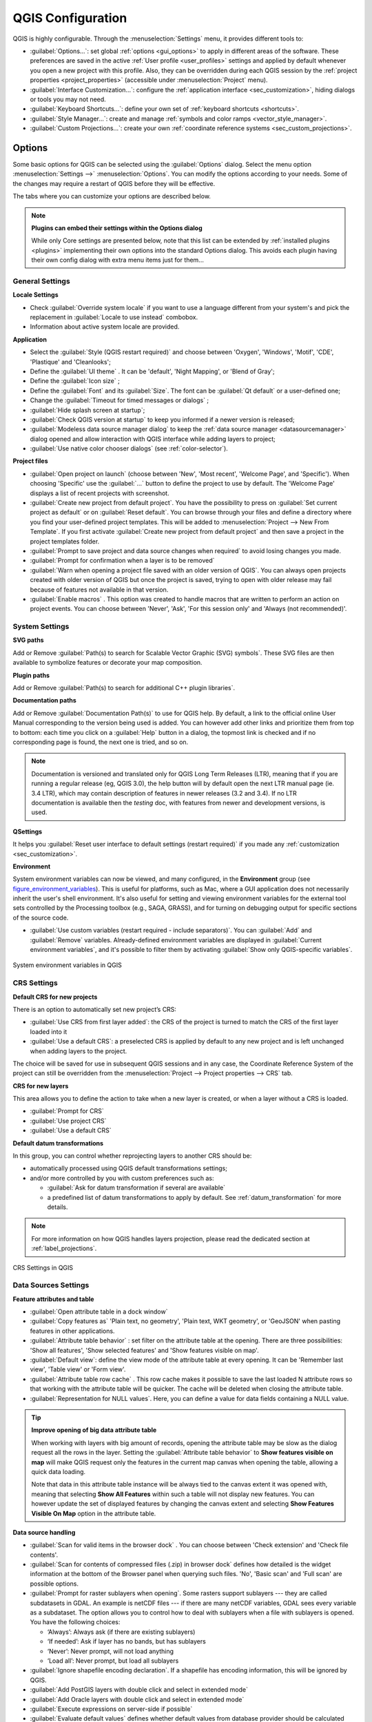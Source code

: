 .. only:: html

   |updatedisclaimer|

******************
QGIS Configuration
******************

.. only:: html

   .. contents::
      :local:
      :depth: 2

QGIS is highly configurable. Through the :menuselection:`Settings` menu, it
provides different tools to:

* |options| :guilabel:`Options...`: set global :ref:`options <gui_options>` to
  apply in different areas of the software. These preferences are saved in the
  active :ref:`User profile <user_profiles>` settings and applied by default
  whenever you open a new project with this profile.
  Also, they can be overridden during each QGIS session by the :ref:`project
  properties <project_properties>` (accessible under :menuselection:`Project` menu).
* |interfaceCustomization| :guilabel:`Interface Customization...`: configure the
  :ref:`application interface <sec_customization>`, hiding dialogs or tools you may
  not need.
* |keyboardShortcuts| :guilabel:`Keyboard Shortcuts...`: define your own set of
  :ref:`keyboard shortcuts <shortcuts>`.
* |styleManager| :guilabel:`Style Manager...`: create and manage :ref:`symbols and
  color ramps <vector_style_manager>`.
* |customProjection| :guilabel:`Custom Projections...`: create your own
  :ref:`coordinate reference systems <sec_custom_projections>`.


.. index:: Options, Configuration
.. _gui_options:

Options
=======

|options| Some basic options for QGIS can be selected using the
:guilabel:`Options` dialog. Select the menu option :menuselection:`Settings -->`
|options| :menuselection:`Options`.
You can modify the options according to your needs. Some of the changes may
require a restart of QGIS before they will be effective.

The tabs where you can customize your options are described below.

.. note:: **Plugins can embed their settings within the Options dialog**

 While only Core settings are presented below, note that this list can be extended
 by :ref:`installed plugins <plugins>` implementing their own options into the
 standard Options dialog. This avoids each plugin having their own config dialog
 with extra menu items just for them...

 .. Todo: Would be nice to link in the future to a place in the PyQGIS Cookbook
   showing the code to use to implement plugin options in standard dialog


.. _general_options:

General Settings
----------------

.. index:: Overwrite language
.. _locale_options:

**Locale Settings**

* Check |checkbox| :guilabel:`Override system locale` if you want to use a language
  different from your system's and pick the replacement in :guilabel:`Locale to use
  instead` combobox.
* Information about active system locale are provided.

**Application**

* Select the :guilabel:`Style (QGIS restart required)` |selectString| and choose
  between 'Oxygen', 'Windows', 'Motif', 'CDE', 'Plastique' and 'Cleanlooks';
* Define the :guilabel:`UI theme` |selectString|. It can be 'default', 'Night Mapping', or 'Blend of Gray';
* Define the :guilabel:`Icon size` |selectString|;
* Define the :guilabel:`Font` and its :guilabel:`Size`. The font can be
  |radioButtonOn| :guilabel:`Qt default` or a user-defined one;
* Change the :guilabel:`Timeout for timed messages or dialogs` |selectString|;
* |checkbox| :guilabel:`Hide splash screen at startup`;
* |checkbox| :guilabel:`Check QGIS version at startup` to keep you informed
  if a newer version is released;
* |checkbox| :guilabel:`Modeless data source manager dialog` to keep the
  :ref:`data source manager <datasourcemanager>` dialog opened and allow
  interaction with QGIS interface while adding layers to project;
* |checkbox| :guilabel:`Use native color chooser dialogs` (see :ref:`color-selector`).

.. _projectfiles_options:

**Project files**

* :guilabel:`Open project on launch` |selectString| (choose between 'New',
  'Most recent', 'Welcome Page', and 'Specific'). When choosing 'Specific' use
  the :guilabel:`...` button to define the project to use by default. The 'Welcome Page'
  displays a list of recent projects with screenshot.
* |checkbox| :guilabel:`Create new project from default project`. You have the
  possibility to press on :guilabel:`Set current project as default` or on
  :guilabel:`Reset default`. You can browse through your files and define a
  directory where you find your user-defined project templates. This will be
  added to :menuselection:`Project --> New From Template`. If you first activate
  |checkbox| :guilabel:`Create new project from default project` and then save
  a project in the project templates folder.
* |checkbox| :guilabel:`Prompt to save project and data source changes when
  required` to avoid losing changes you made.
* |checkbox| :guilabel:`Prompt for confirmation when a layer is to be removed`
* |checkbox| :guilabel:`Warn when opening a project file saved with an older
  version of QGIS`. You can always open projects created with older version of
  QGIS but once the project is saved, trying to open with older release may fail
  because of features not available in that version.
* :guilabel:`Enable macros` |selectString|. This option was created to handle
  macros that are written to perform an action on project events. You can
  choose between 'Never', 'Ask', 'For this session only' and
  'Always (not recommended)'.

.. index:: Environment variables
.. _`env_options`:

System Settings
---------------

**SVG paths**

Add or Remove :guilabel:`Path(s) to search for Scalable Vector Graphic (SVG)
symbols`. These SVG files are then available to symbolize features or
decorate your map composition.

**Plugin paths**

Add or Remove :guilabel:`Path(s) to search for additional C++
plugin libraries`.

**Documentation paths**

Add or Remove :guilabel:`Documentation Path(s)` to use for QGIS help. By default,
a link to the official online User Manual corresponding to the version being used
is added. You can however add other links and prioritize them from top to bottom:
each time you click on a :guilabel:`Help` button in a dialog, the topmost link
is checked and if no corresponding page is found, the next one is tried,
and so on.

.. note::
  Documentation is versioned and translated only for QGIS Long Term Releases (LTR),
  meaning that if you are running a regular release (eg, QGIS 3.0), the help button
  will by default open the next LTR manual page (ie. 3.4 LTR), which may contain
  description of features in newer releases (3.2 and 3.4). If no LTR documentation
  is available then the *testing* doc, with features from newer and development
  versions, is used.

**QSettings**

It helps you :guilabel:`Reset user interface to default settings (restart required)`
if you made any :ref:`customization <sec_customization>`.

**Environment**

System environment variables can now be viewed, and many configured, in the
**Environment** group (see figure_environment_variables_). This is useful for
platforms, such as Mac, where a GUI application does not necessarily inherit
the user's shell environment. It's also useful for setting and viewing environment
variables for the external tool sets controlled by the Processing toolbox (e.g.,
SAGA, GRASS), and for turning on debugging output for specific sections of the
source code.

* |checkbox| :guilabel:`Use custom variables (restart required - include separators)`.
  You can :guilabel:`Add` and :guilabel:`Remove` variables. Already-defined environment
  variables are displayed in :guilabel:`Current environment variables`, and it's
  possible to filter them by activating
  |checkbox| :guilabel:`Show only QGIS-specific variables`.

.. _figure_environment_variables:

.. figure:: img/sys-env-options.png
   :align: center

   System environment variables in QGIS

.. index:: CRS, Datum transformation, On-the-fly reprojection
.. _crs_options:

CRS Settings
------------

**Default CRS for new projects**

There is an option to automatically set new project’s CRS:

* |radioButtonOn|:guilabel:`Use CRS from first layer added`: the CRS of the project
  is turned to match the CRS of the first layer loaded into it
* |radioButtonOff|:guilabel:`Use a default CRS`: a preselected CRS is applied by
  default to any new project and is left unchanged when adding layers to the
  project.

The choice will be saved for use in subsequent QGIS sessions and in any case,
the Coordinate Reference System of the project can still be overridden from
the :menuselection:`Project --> Project properties --> CRS` tab.

**CRS for new layers**

This area allows you to define the action to take when a new layer is created,
or when a layer without a CRS is loaded.

* |radioButtonOn| :guilabel:`Prompt for CRS`
* |radioButtonOff| :guilabel:`Use project CRS`
* |radioButtonOff| :guilabel:`Use a default CRS`

**Default datum transformations**

In this group, you can control whether reprojecting layers to another CRS should be:

* automatically processed using QGIS default transformations settings;
* and/or more controlled by you with custom preferences such as:

  * |checkbox| :guilabel:`Ask for datum transformation if several are available`
  * a predefined list of datum transformations to apply by default.
    See :ref:`datum_transformation` for more details.

.. note:: For more information on how QGIS handles layers projection, please
  read the dedicated section at :ref:`label_projections`.

.. _figure_crs_options:

.. figure:: ../working_with_projections/img/crsdialog.png
   :align: center

   CRS Settings in QGIS

.. _datasources_options:

Data Sources Settings
---------------------

**Feature attributes and table**

* |checkbox| :guilabel:`Open attribute table in a dock window`
* :guilabel:`Copy features as` 'Plain text, no geometry', 'Plain text, WKT geometry',
  or 'GeoJSON' when pasting features in other applications.
* :guilabel:`Attribute table behavior` |selectString|: set filter on the attribute
  table at the opening. There are three possibilities: 'Show all features',
  'Show selected features' and 'Show features visible on map'.
* :guilabel:`Default view`: define the view mode of the attribute table at every
  opening. It can be 'Remember last view', 'Table view' or 'Form view'.
* :guilabel:`Attribute table row cache` |selectNumber|. This row cache makes
  it possible to save the last loaded N attribute rows so that working with the
  attribute table will be quicker. The cache will be deleted when closing the
  attribute table.
* :guilabel:`Representation for NULL values`. Here, you can define a value for
  data fields containing a NULL value.

.. _tip_table_filtering:

.. tip:: **Improve opening of big data attribute table**

 When working with layers with big amount of records, opening the attribute table
 may be slow as the dialog request all the rows in the layer. Setting the
 :guilabel:`Attribute table behavior` to **Show features visible on map** will
 make QGIS request only the features in the current map canvas when opening the
 table, allowing a quick data loading.

 Note that data in this attribute table instance will be always tied to the canvas
 extent it was opened with, meaning that selecting **Show All Features** within
 such a table will not display new features. You can however update the set of
 displayed features by changing the canvas extent and selecting **Show Features
 Visible On Map** option in the attribute table.


**Data source handling**

* :guilabel:`Scan for valid items in the browser dock` |selectString|. You can
  choose between 'Check extension' and 'Check file contents'.
* :guilabel:`Scan for contents of compressed files (.zip) in browser dock`
  |selectString| defines how detailed is the widget information at the bottom
  of the Browser panel when querying such files. 'No', 'Basic scan' and 'Full scan'
  are possible options.
* :guilabel:`Prompt for raster sublayers when opening`. Some rasters support
  sublayers --- they are called subdatasets in GDAL. An example is netCDF files
  --- if there are many netCDF variables, GDAL sees every variable as a
  subdataset. The option allows you to control how to deal with sublayers when a file
  with sublayers is opened. You have the following choices:

  * ‘Always’: Always ask (if there are existing sublayers)
  * ‘If needed’: Ask if layer has no bands, but has sublayers
  * ‘Never’: Never prompt, will not load anything
  * ‘Load all’: Never prompt, but load all sublayers

* |checkbox| :guilabel:`Ignore shapefile encoding declaration`. If a shapefile
  has encoding information, this will be ignored by QGIS.
* |checkbox| :guilabel:`Add PostGIS layers with double click and select in
  extended mode`
* |checkbox| :guilabel:`Add Oracle layers with double click and select in
  extended mode`
* |checkbox| :guilabel:`Execute expressions on server-side if possible`
* |checkbox| :guilabel:`Evaluate default values` defines whether default values
  from database provider should be calculated when digitizing the new feature
  (checked status) or when saving the changes.


**Hidden Browser Path**

This widget lists all the folders you chose to hide from the :ref:`Browser panel
<browser_panel>`.
Removing a folder from the list will make it available in the Browser panel.


.. _figure_data_sources_settings:

.. figure:: img/options_data_sources.png
   :align: center

   Data Sources Settings in QGIS


.. index:: Rendering
.. _rendering_options:

Rendering Settings
------------------

.. _figure_rendering_menu:

.. figure:: img/rendering_menu.png
   :align: center

   Rendering tab of Project Properties dialog

**Rendering behavior**

* |unchecked| :guilabel:`By default new layers added to the map should be
  displayed`: unchecking this option can be handy when loading multiple layers
  to avoid each new layer being rendered in the canvas and slow down the process
* |checkbox| :guilabel:`Use render caching where possible to speed up redraws`
* |checkbox| :guilabel:`Render layers in parallel using many CPU cores`
* |checkbox| :guilabel:`Max cores to use`
* :guilabel:`Map update interval (default to 250 ms)`

.. _global_simplification:

* |checkbox| :guilabel:`Enable feature simplification by default for newly added layers`
* :guilabel:`Simplification threshold`
* :guilabel:`Simplification algorithm`: This option performs a local
  "on-the-fly" simplification on feature's and speeds up geometry rendering. It
  doesn't change the geometry fetched from the data providers. This is important
  when you have expressions that use the feature geometry (e.g. calculation of
  area) - it ensures that these calculations are done on the original geometry,
  not on the simplified one. For this purpose, QGIS provides three algorithms:
  'Distance' (default), 'SnapToGrid' and 'Visvalingam'.
* |checkbox| :guilabel:`Simplify on provider side if possible`: the geometries
  are simplified by the provider (PostGIS, Oracle...) and unlike the
  local-side simplification, geometry-based calculations may be affected
* :guilabel:`Maximum scale at which the layer should be simplified`
* |doubleSpinBox| :guilabel:`Magnification level` (see the :ref:`magnifier <magnifier>`)

.. note:: Besides the global setting, feature simplification can be set for any
   specific layer from its :menuselection:`Layer properties --> Rendering` menu.

**Rendering quality**

* |checkbox| :guilabel:`Make lines appear less jagged at the expense of some
  drawing performance`

**Curve segmentation**

* :guilabel:`Segmentation tolerance`: this setting controls the way circular arcs
  are rendered. **The smaller** maximum angle (between the two consecutive vertices
  and the curve center, in degrees) or maximum difference (distance between the
  segment of the two vertices and the curve line, in map units), the **more
  straight line** segments will be used during rendering.
* :guilabel:`Tolerance type`: it can be *Maximum angle* or *Maximum difference*
  between approximation and curve.

**Rasters**

* With :guilabel:`RGB band selection`, you can define the number for the Red,
  Green and Blue band.

*Contrast enhancement*

Contrast enhancement options can be applied to :guilabel:`Single band gray`,
:guilabel:`Multi band color (byte/band)` or :guilabel:`Multi band color (>byte/band)`.
For each, you can set:

* the :guilabel:`Algorithm` to use, whose values can be 'No stretch',
  'Stretch to MinMax', 'Stretch and Clip to MinMax' or 'Clip to MinMax'
* the :guilabel:`Limits (minimum/maximum)` to apply, with values such as 'Cumulative
  pixel count cut', 'Minimum/Maximum', 'Mean +/- standard deviation'.

For rasters rendering, you can also define the following options:

* :guilabel:`Cumulative pixel count cut limits`
* :guilabel:`Standard deviation multiplier`

**Debugging**

* |checkbox| :guilabel:`Map canvas refresh` to debug rendering duration in
  the :guilabel:`Log Messages` panel.

.. _canvas_legend_options:

Canvas and Legend Settings
--------------------------

.. _figure_canvas_legend:

.. figure:: img/options_canvas_legend.png
   :align: center

   Canvas and Legend Settings

These properties let you set:

* the **Default map appearance (overridden by project properties)**: the
  :guilabel:`Selection color` and :guilabel:`Background color`.

* **Layer legend** interaction:

  * :guilabel:`Double click action in legend` |selectString|. You can either
    'Open layer properties', 'Open attribute table' or 'Open layer styling dock'
    with the double click.
  * |checkbox| :guilabel:`Display classification attribute names` in the Layers
    panel, e.g. when applying a categorized or rule-based renderer
    (see :ref:`vector_style_menu` for more information).
  * the :guilabel:`WMS getLegendGraphic Resolution`
* the :guilabel:`Delay` in milliseconds of layers :ref:`map tips <maptips>` display

.. index:: Map tools
.. _maptools_options:

Map tools Settings
------------------

This tab offers some options regarding the behavior of the :ref:`Identify tool <identify>`.

* :guilabel:`Search radius for identifying features and displaying map tips` is
  a tolerance distance within which the identify tool will depict results
  as long as you click within this tolerance.
* :guilabel:`Highlight color` allows you to choose with which color should features being
  identified be highlighted.
* :guilabel:`Buffer` determines a buffer distance
  to be rendered from the outline of the identify highlight.
* :guilabel:`Minimum width` determines how thick should
  the outline of a highlighted object be.

**Measure tool**

* Define :guilabel:`Rubberband color` for measure tools
* Define :guilabel:`Decimal places`
* |checkbox| :guilabel:`Keep base unit` to not automatically convert large numbers
  (e.g., meters to kilometers)
* :guilabel:`Preferred distance units` |radioButtonOn| ('Meters', 'Kilometers', 'Feet',
  'Yards', 'Miles', 'Nautical Miles', 'Degrees' or 'Map Units' )
* :guilabel:`Preferred area units` |radioButtonOn| ('Square meters', 'Square
  kilometers', 'Square feet', 'Square yards', 'Square miles', 'Hectares',
  'Acres', 'Square nautical miles', 'Square degrees' or 'Map Units')
* :guilabel:`Preferred angle units` |radioButtonOn| ('Degrees', 'Radians', 'Gon/gradians',
  'Minutes of arc', 'Seconds of arc' or 'Turns/revolutions')

**Panning and zooming**

* Define a :guilabel:`Zoom factor` for zoom tools or wheel mouse

.. _predefinedscales:

**Predefined scales**

Here, you find a list of predefined scales. With the |signPlus|
and |signMinus| buttons you can add or remove your personal scales.
You can also import or export scales from/to a ``.XML`` file. Note that you still have
the possibility to remove your changes and reset to the predefined list.


.. _figure_map_tools_settings:

.. figure:: img/options_map_tools.png
   :align: center

   Map tools Settings in QGIS


.. index:: Colors
.. _colors_options:

Colors Settings
---------------

This menu allows you to create or update palettes of colors used throughout the
application in the :ref:`color selector widget <color_widget>`. You can choose
from:

* :guilabel:`Recent colors` showing recently used colors
* :guilabel:`Standard colors`, the default palette of colors
* :guilabel:`Project colors`, a set of colors specific to the current project
  (see :ref:`default_styles_properties` for more details)
* :guilabel:`New layer colors`, a set of colors to use by default when new
  layers are added to QGIS
* or custom palette(s) you can create or import using the :guilabel:`...`
  button next to the palette combobox.

By default, :guilabel:`Recent colors`, :guilabel:`Standard colors` and
:guilabel:`Project colors` palettes can not be removed and are set to appear in
the color button drop-down. Custom palettes can also be added to this widget
thanks to the :guilabel:`Show in Color Buttons` option.

For any of the palettes, you can manage the list of colors using the set of
tools next to the frame, ie:

* |signPlus| :guilabel:`Add` or |signMinus| :guilabel:`Remove` color
* |editCopy| :guilabel:`Copy` or |editPaste| :guilabel:`Paste` color
* |fileOpen| :guilabel:`Import` or |fileSave| :guilabel:`Export` the set of colors
  from/to :file:`.gpl` file.

Double-click a color in the list to tweak or replace it in the :ref:`Color
Selector <color-selector>` dialog. You can also rename it by double-clicking
in the :guilabel:`Label` column.

.. _figure_colors_options:

.. figure:: img/options_colors.png
   :align: center

   Colors Settings


.. index:: Digitizing configuration
.. _digitizing_options:

Digitizing Settings
-------------------

This tab helps you configure general settings when :ref:`editing vector layer
<editingvector>` (attributes and geometry).

**Feature creation**

* |checkbox| :guilabel:`Suppress attribute form pop-up after feature creation`:
  this choice can be overridden in each layer properties dialog.
* |checkbox| :guilabel:`Reuse last entered attribute values`.
* :guilabel:`Validate geometries`. Editing complex lines and polygons with many
  nodes can result in very slow rendering. This is because the default
  validation procedures in QGIS can take a lot of time. To speed up rendering, it
  is possible to select GEOS geometry validation (starting from GEOS 3.3) or to
  switch it off. GEOS geometry validation is much faster, but the disadvantage
  is that only the first geometry problem will be reported.
* :guilabel:`Default Z value` to use when creating new 3D features.

**Rubberband**

* Define Rubberband :guilabel:`Line width`, :guilabel:`Line color`
  and :guilabel:`Fill color`.
* :guilabel:`Don't update rubberband during vertex editing`.

**Snapping**

* |checkbox| :guilabel:`Enable snapping by default`
* Define :guilabel:`Default snap mode` |selectString| ('Vertex', 'Vertex and segment',
  'Segment')
* Define :guilabel:`Default snapping tolerance` in map units or pixels
* Define the :guilabel:`Search radius for vertex edits` in map units or pixels
* :guilabel:`Display main dialog as (restart required)`: set whether the
  Advanced Snapping dialog should be shown as 'Dialog' or 'Dock'.
* :guilabel:`Snapping marker color`
* |checkbox| :guilabel:`Show snapping tooltips` such as name of the layer whose
  feature you are about to snap. Helpful when multiple features overlap.
* |checkbox| :guilabel:`Enable snapping on invisible features`


**Vertex markers**

* |checkbox| :guilabel:`Show markers only for selected features`
* Define vertex :guilabel:`Marker style` |selectString| ('Cross' (default), 'Semi
  transparent circle' or 'None')
* Define vertex :guilabel:`Marker size`

**Curve offset tool**

The next 3 options refer to the |offsetCurve| :sup:`Offset Curve` tool in
:ref:`sec_advanced_edit`. Through the various settings, it is possible to
influence the shape of the line offset. These options are possible starting
from GEOS 3.3.

* :guilabel:`Join style`: 'Round', 'Mitre' or 'Bevel'
* :guilabel:`Quadrant segments`
* :guilabel:`Miter limit`


.. _figure_digitizing_settings:

.. figure:: img/options_digitizing.png
   :align: center

   Digitizing Settings in QGIS


.. _layout_options:

Layouts Settings
----------------

**Composition defaults**

You can define the :guilabel:`Default font` used within the :ref:`print layout
<label_printlayout>`.

**Grid appearance**

* Define the :guilabel:`Grid style` |selectString| ('Solid', 'Dots', 'Crosses')
* Define the :guilabel:`Grid color`

**Grid and guide defaults**

* Define the :guilabel:`Grid spacing` |selectNumber|
* Define the :guilabel:`Grid offset` |selectNumber| for X and Y
* Define the :guilabel:`Snap tolerance` |selectNumber|


**Layout Paths**

* Define :guilabel:`Path(s) to search for extra print templates`: a list of folders
  with custom layout templates to use while creating new one.


.. _figure_layouts_settings:

.. figure:: img/options_layouts.png
   :align: center

   Layouts Settings in QGIS


.. _gdal_options:

GDAL Settings
-------------

`GDAL <https://gdal.org>`_ is a data exchange library for vector and raster
files. It provides drivers to read and or write data in different formats.
The :guilabel:`GDAL` tab currently exposes the drivers for raster formats with
their capabilities.

GDAL driver options
...................

This frame provides ways to customize the behavior of drivers that support read
and write access: 

.. _gdal_createoptions:

* :guilabel:`Edit create options`: allows you to edit or add different profiles
  of file transformation, i.e. a set of predefined combinations of parameters
  (type and level of compression, blocks size, overview, colorimetry, alpha...)
  to use when outputting raster files. The parameters depend on the driver.

  .. _figure_gdal_create_settings:

  .. figure:: img/gdalCreateOptions.png
     :align: center

     Sample of create options profile (for GeoTiff)

  The upper part of the dialog lists the current profile(s) and allows you to
  add new ones or remove any of them. You can also reset the profile to its
  default parameters if you have changed them. Some drivers (eg, GeoTiff)
  have some sample of profiles you can work with.

  At the bottom of the dialog:

  * The |signPlus| button lets you add rows to fill with the parameter name and value
  * The |signMinus| button deletes the selected parameter
  * Click the :guilabel:`Validate` button to check that the creation options
    entered for the given format are valid
  * Use the :guilabel:`Help` button to find the parameters to use, or refer
    to the `GDAL raster drivers documentation
    <https://gdal.org/drivers/raster/index.html>`_.

.. _gdal_pyramidsoptions:

* :guilabel:`Edit Pyramids Options`

  .. _figure_gdal_pyramids_settings:

  .. figure:: img/gdalPyramidsOptions.png
     :align: center

     Sample of Pyramids profile

GDAL drivers
............

In this frame, you can define which GDAL driver is to use to read and/or
write files, as in some cases more than one GDAL driver is available.

.. _figure_gdal_settings:

.. figure:: img/options_gdal.png
   :align: center

   GDAL Settings in QGIS

.. tip:: Double-click a driver that allows read and write access (``rw+(v)``)
  opens the :ref:`Edit Create options <gdal_createoptions>` dialog for
  customization.

.. index:: Variables
.. _variables_options:

Variables Settings
------------------

The :guilabel:`Variables` tab lists all the variables available at the
global-level.

It also allows the user to manage global-level variables. Click the |signPlus|
button to add a new custom global-level variable. Likewise, select a custom
global-level variable from the list and click the |signMinus| button to remove
it.

More information about variables in the :ref:`general_tools_variables`
section.


.. _figure_variables_settings:

.. figure:: img/options_variables_global.png
   :align: center

   Variables Settings in QGIS


.. index:: Authentication
.. _authentication_options:

Authentication Settings
-----------------------

In the :guilabel:`Authentication` tab you can set authentication configurations
and manage PKI certificates. See :ref:`authentication_index` for more
details.


.. _figure_authentication_settings:

.. figure:: ../auth_system/img/auth-editor-configs2.png
   :align: center

   Authentication Settings in QGIS


.. index:: Proxy, Network
.. _network_options:

Network Settings
----------------

**General**

* Define :guilabel:`WMS search address`, default is
  ``http://geopole.org/wms/search?search=\%1\&type=rss``
* Define :guilabel:`Timeout for network requests (ms)` - default is 60000
* Define :guilabel:`Default expiration period for WMS Capabilities (hours)` - default is 24
* Define :guilabel:`Default expiration period for WMSC/WMTS tiles (hours)` - default is 24
* Define :guilabel:`Max retry in case of tile or feature request errors`
* Define :guilabel:`User-Agent`

.. _figure_network_tab:

.. figure:: img/proxy-settings.png
   :align: center

   Proxy-settings in QGIS

**Cache settings**

Defines the :guilabel:`Directory` and a :guilabel:`Size` for the cache.
Also offers tools to :guilabel:`automatically clear the connection authentication
cache on SSL errors (recommanded)`.

**Proxy for web access**

* |checkbox| :guilabel:`Use proxy for web access`
* Set the :guilabel:`Proxy type` |selectString| according to your needs and
  define 'Host' and 'Port'. Available proxy types are:

  * :menuselection:`Default Proxy`: Proxy is determined based on system's proxy
  * :menuselection:`Socks5Proxy`: Generic proxy for any kind of connection.
    Supports TCP, UDP, binding to a port (incoming connections) and authentication.
  * :menuselection:`HttpProxy`: Implemented using the "CONNECT" command, supports
    only outgoing TCP connections; supports authentication.
  * :menuselection:`HttpCachingProxy`: Implemented using normal HTTP commands, it
    is useful only in the context of HTTP requests.
  * :menuselection:`FtpCachingProxy`: Implemented using an FTP proxy, it is
    useful only in the context of FTP requests.

Credentials of proxy are set using the :ref:`authentication widget <authentication>`.

Excluding some URLs can be added to the text box below the proxy settings (see
Figure_Network_Tab_). No proxy will be used if the target url starts with one of the string
listed in this text box.

If you need more detailed information about the different proxy settings,
please refer to the manual of the underlying QT library documentation at
https://doc.qt.io/qt-5.9/qnetworkproxy.html#ProxyType-enum

.. tip:: **Using Proxies**

   Using proxies can sometimes be tricky. It is useful to proceed by 'trial and
   error' with the above proxy types, to check if they succeed in your case.

.. index:: Search widget, Locator
.. _locator_options:

Locator Settings
----------------

|search| The :guilabel:`Locator` tab allows to configure the :ref:`Locator bar <locator_bar>`, a
quick search widget available on the status bar that helps you perform searches
anywhere in the application. It provides some default filters (with prefix) to use:

* Project layers (``l``): finds and selects a layer in the :guilabel:`Layers`
  panel.
* Project layouts (``pl``): finds and opens a print layout.
* Actions (``.``): finds and executes a QGIS action; actions can be any tool
  or menu in QGIS, opening a panel...
* Active layer features (``f``): searches for matching attributes in any field
  from the current active layer and zooms to the selected feature.
* Features in all layers (``af``): searches for matching attributes in the
  :ref:`display name <maptips>` of each :ref:`searchable layers <project_layer_capabilities>`
  and zooms to the selected feature.
* Calculator (``=``): allows evaluation of any QGIS expression and, if valid,
  gives an option to copy the result to the clipboard.
* Spatial bookmarks (``b``): finds and zooms to the bookmark extent.
* Settings (``set``): browses and opens project and application-wide properties
  dialogs.
* Processing (``a``): searches and opens a Processing algorithm dialog.
* Edit selected features (``ef``): gives quick access and runs a compatible
  :ref:`modify-in-place <processing_inplace_edit>` Processing algorithm on the
  active layer.

For each filter, you can customize the filter, set whether it is enabled by default or not.
The set of default locator filters can be extended by plugins, eg for OSM
nominatim searches, direct database searching, layer catalog searches.

The locator search bar can be activated pressing :kbd:`Ctrl+K`. Type your text
to perform a search. By default, results are returned for all enabled locator
filters but you can limit the search to a certain filter by prefixing your
text with the locator filter prefix, ie. typing ``l cad`` will return only the
layers whose name contains ``cad``. Click on the result to execute the
corresponding action, depending on the type of item.

Searching is handled using threads, so that results always become available as
quickly as possible, regardless of whether any slow search filters may be
installed. They also appear as soon as each result is encountered by each
filter, which means that e.g. a file search filter will show results one by one
as the file tree is scanned. This ensures that the UI is always responsive even
if a very slow search filter is present (e.g. one which uses an online service).

.. tip:: **Quick access to the locator's configurations**

  Click on the |search| icon inside the locator widget on the status bar to
  display the list of filters you can use and a :guilabel:`Configure` entry that
  opens the :guilabel:`Locator` tab of the :menuselection:`Settings -->
  Options...` menu.


.. _figure_locator_settings:

.. figure:: img/options_locator.png
   :align: center

   Locator Settings in QGIS


.. _optionsadvanced:

Advanced Settings
-----------------

Depending on your OS, all the settings related to QGIS (UI, tools, data providers,
default values, plugins options...) are saved:

* |nix| in a text file: :file:`$HOME/.config/QGIS/QGIS2.conf`
* |osx| in the properties list file: :file:`$HOME/Library/Preferences/org.qgis.qgis.plist`
* |win| in the registry under: ``HKEY\CURRENT_USER\Software\QGIS\qgis``

The :guilabel:`Advanced` tab offers you in a single place, regardless your OS,
means to manage these settings through the :guilabel:`Advanced Settings Editor`.
After you promise to be careful,
the widget is populated with a tree of all QGIS settings, which you can directly edit.

.. warning:: **Avoid using the Advanced tab settings blindly**

   Be careful while modifying items in this dialog given that changes are
   automatically applied. Doing changes without knowledge can break your
   QGIS installation in various ways.

.. _figure_advanced_settings:

.. figure:: img/options_advanced.png
   :align: center

   Advanced Settings tab in QGIS


Processing Settings
-------------------

The |processing| :guilabel:`Processing` tab provides you with general settings
of tools and data providers that are used in the QGIS Processing framework.
More information at :ref:`label_processing`.

.. comment for writers:
 Actually, there seems to not be a real section describing the Processing options
 dialog. So the link above should be redirected if ever such a section is
 created, preferably in Processing chapter.

.. _figure_processing_settings:

.. figure:: img/options_processing.png
   :align: center

   Processing Settings tab in QGIS


.. _user_profiles:

Working with User Profiles
==========================

The :menuselection:`Settings --> User Profiles` menu provides functions to set
and access user profiles. A user profile is a unified application configuration
that allows to store in a single folder:

* all the :ref:`global settings <gui_options>`, including locale,
  projections`, authentication settings, color palettes, shortcuts...
* GUI configurations and :ref:`customization <sec_customization>`
* installed :ref:`plugins <plugins>` and their configurations
* project templates and history of saved project with their image preview
* :ref:`processing settings <label_processing>`, logs, scripts, models.

By default, a QGIS installation contains a single user profile named ``default``.
But you can create as many user profiles as you want:

#. Click the :guilabel:`New profile...` entry.
#. You'll be prompted to provide a profile name, creating a folder of the same name
   under :file:`~/<UserProfiles>/` where:

   * ``~`` represents the **HOME** directory, which on |win| Windows is usually
     something like :file:`C:\\Users\\(user)`.
   * and ``<UserProfiles>`` represents the main profiles folder, i.e.:

     * |nix| :file:`.local/share/QGIS/QGIS3/profiles/`
     * |win| :file:`AppData\\Roaming\\QGIS\\QGIS3\\profiles\\`
     * |osx| :file:`Library/Application Support/QGIS/QGIS3/profiles/`

   The user profile folder can be opened from within QGIS using the
   :guilabel:`Open Active Profile Folder`.
#. A new instance of QGIS is started, using a clean
   configuration. You can then set your custom configurations.

As each user profile contains isolated settings, plugins and history they can be great for
different workflows, demos, users of the same machine, or testing settings, etc.
And you can switch from one to the other by selecting them in the :menuselection:`Settings -->
User Profiles` menu. You can also run QGIS with a specific user profile from the
:ref:`command line <label_commandline>`.

Unless changed, the profile of the last closed QGIS session will be used in the
following QGIS sessions.

.. tip:: **Run QGIS under a new user profile to check for bug persistence**

 When you encounter weird behavior with some functions in QGIS, create a new user
 profile and run the commands again. Sometimes, bugs are related to some leftovers
 in the current user profile and creating a new one may fix them as it restarts
 QGIS with the new (clean) profile.


.. index:: Project properties
   single: Project; Properties
   single: Settings; Project

.. _project_properties:

Project Properties
==================

In the properties window for the project under :menuselection:`Project -->
Project Properties`, you can set project-specific options.
The project-specific options overwrite their equivalent in the :guilabel:`Options`
dialog described above.

General Properties
------------------

In the :guilabel:`General` tab, the :guilabel:`General settings` let you:

* see the location of the project file
* set the folder for the project home (available in the ``Project Home`` item
  in the browser).
  The path can be relative to the folder of the project file (type it in) or absolute.
  The project home can be used for storing data and other content that is
  useful for the project.
* give a title to the project beside the project file path
* choose the color to use for features when they are selected
* choose the background color: the color to use for the map canvas
* set whether the path to layers in the project should be saved as absolute
  (full) or as relative to the project file location. You may prefer
  relative path when both layers and project files can be moved or shared
  or if the project is accessed from computers on different platforms.
* choose to avoid artifacts when project is rendered as map tiles. Note that
  checking this option can lead to performance degradation.

Calculating areas and distances is a common need in GIS. However, these values
are really tied to the underlying projection settings. The :guilabel:`Measurements`
frame lets you control these parameters. You can indeed choose:

* the :guilabel:`Ellipsoid`, on which distance and area calculations are entirely
  based; it can be:

  * **None/Planimetric**: returned values are in this case cartesian measurements.
  * a **Custom** one: you'll need to set values of the semi-major and semi-minor axes.
  * or an existing one from a predefined list (Clarke 1866, Clarke 1880 IGN,
    New International 1967, WGS 84...).
* the :guilabel:`units for distance measurements` for length and perimeter and
  the :guilabel:`units for area measurements`. These settings, which default
  to the units set in QGIS options but then overrides it for the current project,
  are used in:

  * Attribute table field update bar
  * Field calculator calculations
  * Identify tool derived length, perimeter and area values
  * Default unit shown in measure dialog

The :guilabel:`Coordinate display` allows you to choose and customize the format of units
to use to display the mouse coordinate in the status bar and the derived coordinates
shown via the identify tool.

Finally, you can set a :guilabel:`Project predefined scales` list, which overrides
the global predefined scales.

.. _figure_general_tab:

.. figure:: img/project_general.png
   :align: center

   General tab of Project Properties dialog

Metadata Properties
-------------------

The :guilabel:`Metadata` tab allows detailed metadata to be defined,
including (among the others): author, creation date, language, abstracts,
categories, keywords, contact details, links, history. There is also a
validation functionality that checks if specific fields were filled, anyway
this is not enforced. See :ref:`vector layer metadata properties
<vectormetadatamenu>` for some details.

CRS Properties
--------------

The |crs| :guilabel:`CRS` tab helps you set the coordinate reference system
to use in this project. It can be:

* |checkbox| :guilabel:`No projection (or unknown/non-Earth projection)`:
  this setting can be used to guess a layer CRS or when using QGIS for non
  earth uses like role-playing game maps, building mapping or microscopic stuff.
  In this case:

  * No reprojection is done while rendering the layers: features are just drawn
    using their raw coordinates.
  * The ellipsoid is locked out and forced to ``None/Planimetric``.
  * The distance and area units, and the coordinate display are locked out and
    forced to "unknown units"; all measurements are done in unknown map units,
    and no conversion is possible.

* or an existing coordinate reference system that can be *geographic*, *projected*
  or *user-defined*. A preview of the CRS extent on earth is displayed to
  help you select the appropriate one.
  Layers added to the project are on-the-fly translated to this CRS in order
  to overlay them regardless their original CRS. Use of units, ellipsoid setting
  are available and make sense and you can perform calculations accordingly.

The |crs| :guilabel:`CRS` tab also helps you control the layers reprojection
settings by configuring the datum transformation preferences to apply in the
current project. As usual, these override any corresponding global settings.
See :ref:`datum_transformation` for more details.

.. _default_styles_properties:

Default Styles Properties
-------------------------

The :guilabel:`Default Styles` tab lets you control how new layers will be
drawn in the project when they do not have an existing :file:`.qml` style
defined. You can:

* Set default symbols (:guilabel:`Marker`, :guilabel:`Line`, :guilabel:`Fill`)
  to apply depending on the layer geometry type as well as a default
  :guilabel:`Color Ramp`
* Apply a default :guilabel:`Opacity` to new layers
* |checkbox| :guilabel:`Assign random colors to symbols`, modifying the symbols
  fill colors, hence avoiding same rendering for all layers.

.. _figure_default_styles:

.. figure:: img/project_default_styles.png
   :align: center

   Default Styles tab

Using the |styleManager| :guilabel:`Style Manager` button, you can also quickly
access the :ref:`Style Manager <vector_style_manager>` dialog and configure
symbols and color ramps.

There is also an additional section where you can define specific colors for the
running project. Like the :ref:`global colors <colors_options>`, you can:

* |signPlus| :guilabel:`Add` or |signMinus| :guilabel:`Remove` color
* |editCopy| :guilabel:`Copy` or |editPaste| :guilabel:`Paste` color
* |fileOpen| :guilabel:`Import` or |fileSave| :guilabel:`Export` the set of colors
  from/to :file:`.gpl` file.

Double-click a color in the list to tweak or replace it in the :ref:`Color
Selector <color-selector>` dialog. You can also rename it by double-clicking
in the :guilabel:`Label` column.

These colors are identified as :guilabel:`Project colors` and listed as part of
:ref:`color widgets <color-selector>`.

.. tip:: **Use project colors to quickly assign and update color widgets**

  Project colors can be refered to using their label and the color widgets
  they are used in are bound to them. This means that instead of repeatedly
  setting the same color for many properties and, to avoid a cumbersome update
  you can:

  #. Define the color as a project color
  #. Apply it using the ``project_color('color_label')`` expression in
     color :ref:`data defined override widget <data_defined>`
  #. Update the color once in a :guilabel:`Project colors` list
  #. And the change is reflected EVERYWHERE.

Data Sources Properties
-----------------------

In the :guilabel:`Data Sources` tab, you can:

* |unchecked| :guilabel:`Automatically create transaction groups where possible`:
  When this mode is turned on, all
  (postgres) layers from the same database are synchronised in their edit state,
  i.e. when one layer is put into edit state, all are, when one layer is committed
  or one layer is rolled back, so are the others. Also, instead of buffering edit
  changes locally, they are directly sent to a transaction in the database which
  gets committed when the user clicks save layer.
  Note that you can (de)activate this option only if no layer is being edited
  in the project.
* |unchecked| :guilabel:`Evaluate default values on provider side`: When adding
  new features in a PostgreSQL table, fields with default value constraint are
  evaluated and populated at the form opening, and not at the commit moment.
  This means that instead of an expression like ``nextval('serial')``, the field
  in the :guilabel:`Add Feature` form will display expected value (e.g., ``25``).
* |unchecked| :guilabel:`Trust project when data source has no metadata`:
  To speed up project loading by skipping data checks. Useful in QGIS Server context
  or in projects with huge database views/materialized views. The extent of layers
  will be read from the QGIS project file (instead of data sources) and when
  using the PostgreSQL provider the primary key unicity will not be
  checked for views and materialized views.

.. _project_layer_capabilities:

* Configure the :guilabel:`Layers Capabilities`, i.e.:

  * Set (or disable) which layers are ``identifiable``, i.e. will respond to the
    :ref:`identify tool <identify>`. By default, layers are set queryable.
  * Set whether a layer should appear as ``read-only``, meaning that
    it can not be edited by the user, regardless of the data provider's
    capabilities. Although this is a weak protection, it remains a quick and handy
    configuration to avoid end-users modifying data when working with file-based layers.
  * Define which layers are ``searchable``, i.e. could be queried using the
    :ref:`locator widget <locator_options>`. By default, layers are set searchable.
  * Define which layers are defined as ``required``. Checked layers in this list
    are protected from inadvertent removal from the project.

  The :guilabel:`Layers Capabilities` table provides some convenient tools to:

  * Select multiple cells and press :guilabel:`Toggle Selection` to have them change their
    checkbox state;
  * |unchecked| :guilabel:`Show spatial layers only`, filtering out non-spatial
    layers from the layers list;
  * |search| :guilabel:`Filter layers...` and quickly find a particular layer to
    configure.

Relations Properties
--------------------

The :guilabel:`Relations` tab is used to define 1:n relations. The relations
are defined in the project properties dialog. Once relations exist for a layer,
a new user interface element in the form view (e.g. when identifying a feature
and opening its form) will list the related entities. This provides a powerful
way to express e.g. the inspection history on a length of pipeline or road segment.
You can find out more about 1:n relations support in Section :ref:`vector_relations`.

Variables Properties
--------------------

The :guilabel:`Variables` tab lists all the variables available at
the project's level (which includes all global variables). Besides, it
also allows the user to manage project-level variables. Click the |signPlus|
button to add a new custom project-level variable. Likewise, select a custom
project-level variable from the list and click the |signMinus| button to
remove it.
More information on variables usage in the General Tools
:ref:`general_tools_variables` section.

Macros Properties
-----------------

The :guilabel:`Macros` tab is used to edit Python macros for projects. Currently,
only three macros are available: ``openProject()``, ``saveProject()`` and
``closeProject()``.

.. _figure_macro_tab:

.. figure:: img/macro.png
   :align: center

   Macro settings in QGIS

QGIS Server Properties
----------------------

The tab :guilabel:`QGIS Server` allows you to configure your project in order
to publish it online. Here you can define information about the QGIS
Server WMS and WFS capabilities, extent and CRS restrictions. More information
available in section :ref:`Creatingwmsfromproject` and subsequent.

.. index:: Customization
.. _sec_customization:

Customization
=============

The customization dialog lets you (de)activate almost every element in the QGIS
user interface. This can be very useful if you want to provide your end-users with a
'light' version of QGIS, containing only the icons, menus or panels they need.

.. note::
   Before your changes are applied, you need to restart QGIS.

.. _figure_customization:

.. figure:: img/customization.png
   :align: center

   The Customization dialog

Ticking the |checkbox| :guilabel:`Enable customization` checkbox is the first step
on the way to QGIS customization. This enables the toolbar and the widget
panel from which you can uncheck and thus disable some GUI items.

The configurable item can be:

* a **Menu** or some of its sub-menus from the :ref:`label_menubar`
* a whole **Panel** (see :ref:`sec_panels_and_toolbars`)
* the **Status bar** described in :ref:`label_statusbar` or some of its items
* a **Toolbar**: the whole bar or some of its icons
* or any **widget** from any dialog in QGIS: label, button, combobox...

With |select| :sup:`Switch to catching widgets in main application`, you
can click on an item in QGIS interface that you want to be hidden and
QGIS automatically unchecks the corresponding entry in the Customization dialog.

Once you setup your configuration, click :guilabel:`Apply` or :guilabel:`OK` to validate your
changes. This configuration becomes the one used by default by QGIS at the next startup.

The modifications can also be saved in a ``.ini`` file using |fileSave|
:sup:`Save To File` button. This is a handy way to share a common QGIS
interface among multiple users. Just click on |fileOpen| :sup:`Load from File`
from the destination computer in order to import the ``.ini`` file.
You can also run :ref:`command line tools <custom_commandline>` and save various
setups for different use cases as well.

.. _tip_restoring_configuration:

.. tip:: **Easily restore predefined QGIS**

   The initial QGIS GUI configuration can be restored by one of the methods below:

   * unchecking |checkbox| :guilabel:`Enable customization` option in the
     Customization dialog or click the |selectAllTree| :sup:`Check All` button
   * pressing the :guilabel:`Reset` button in the **QSettings** frame under
     :menuselection:`Settings --> Options` menu, :guilabel:`System` tab
   * launching QGIS at a command prompt with the following command line
     ``qgis --nocustomization``
   * setting to ``false`` the value of :menuselection:`UI --> Customization -->
     Enabled` variable under :menuselection:`Settings --> Options` menu,
     :guilabel:`Advanced` tab (see the :ref:`warning <optionsadvanced>`).

   In most cases, you need to restart QGIS in order to have the change applied.

.. index:: Keyboard shortcuts
.. _shortcuts:

Keyboard shortcuts
==================

QGIS provides default keyboard shortcuts for many features. You can find them in
section :ref:`label_menubar`. Additionally, the menu option
:menuselection:`Settings -->` |keyboardShortcuts| :menuselection:`Keyboard
Shortcuts...` allows you to change the default keyboard shortcuts and add new
ones to QGIS features.

.. _figure_shortcuts:

.. figure:: img/shortcuts.png
   :align: center

   Define shortcut options

Configuration is very simple. Use the search box at the top of the dialog
to find a particular action, select it from the list and click on :

* :guilabel:`Change` and press the new combination you want to assign as new shortcut
* :guilabel:`Set None` to clear any assigned shortcut
* or :guilabel:`Set Default` to backup the shortcut to its original and default value.

Proceed as above for any other tools you wish to customize. Once you have
finished your configuration, simply :guilabel:`Close` the dialog to have your changes
applied. You can also :guilabel:`Save` the changes as an :file:`.XML` file
and :guilabel:`Load` them into another QGIS installation.

.. index:: Command line options
.. _`label_commandline`:

Running QGIS with advanced settings
===================================

Command line and environment variables
--------------------------------------

We've seen that :ref:`launching QGIS <label_startingqgis>` is done as for any
application on your OS.
QGIS provides command line options for more advanced use cases (in some cases
you can use an environment variable instead of the command line option).
To get a list of the options, enter ``qgis --help`` on the command line, which
returns::

  QGIS is a user friendly Open Source Geographic Information System.
  Usage: /usr/bin/qgis.bin [OPTION] [FILE]
    OPTION:
          [--version]     display version information and exit
          [--snapshot filename]   emit snapshot of loaded datasets to given file
          [--width width] width of snapshot to emit
          [--height height]       height of snapshot to emit
          [--lang language]       use language for interface text (changes existing override)
          [--project projectfile] load the given QGIS project
          [--extent xmin,ymin,xmax,ymax]  set initial map extent
          [--nologo]      hide splash screen
          [--noversioncheck]      don't check for new version of QGIS at startup
          [--noplugins]   don't restore plugins on startup
          [--nocustomization]     don't apply GUI customization
          [--customizationfile path]      use the given ini file as GUI customization
          [--globalsettingsfile path]     use the given ini file as Global Settings (defaults)
          [--authdbdirectory path] use the given directory for authentication database
          [--code path]   run the given python file on load
          [--defaultui]   start by resetting user ui settings to default
          [--hide-browser]        hide the browser widget
          [--dxf-export filename.dxf]     emit dxf output of loaded datasets to given file
          [--dxf-extent xmin,ymin,xmax,ymax]      set extent to export to dxf
          [--dxf-symbology-mode none|symbollayer|feature] symbology mode for dxf output
          [--dxf-scale-denom scale]       scale for dxf output
          [--dxf-encoding encoding]       encoding to use for dxf output
          [--dxf-map-theme maptheme]      map theme to use for dxf output
          [--take-screenshots output_path]        take screen shots for the user documentation
          [--screenshots-categories categories]   specify the categories of screenshot to be used (see QgsAppScreenShots::Categories).
          [--profile name]        load a named profile from the user's profiles folder.
          [--profiles-path path]  path to store user profile folders. Will create profiles inside a {path}\profiles folder
          [--version-migration]   force the settings migration from older version if found
          [--openclprogramfolder]         path to the folder containing the sources for OpenCL programs.
          [--help]                this text
          [--]            treat all following arguments as FILEs

    FILE:
      Files specified on the command line can include rasters,
      vectors, and QGIS project files (.qgs and .qgz):
       1. Rasters - supported formats include GeoTiff, DEM
          and others supported by GDAL
       2. Vectors - supported formats include ESRI Shapefiles
          and others supported by OGR and PostgreSQL layers using
          the PostGIS extension

.. tip::
        **Example Using command line arguments**

        You can start QGIS by specifying one or more data files on the command
        line. For example, assuming you are in the :file:`qgis_sample_data`
        directory, you could start QGIS with a vector layer and a raster file
        set to load on startup using the following command:
        ``qgis ./raster/landcover.img ./gml/lakes.gml``

``--version``
..............

This option returns QGIS version information.

``--snapshot``
..............

This option allows you to create a snapshot in PNG format from the current view.
This comes in handy when you have many projects and want to generate
snapshots from your data, or when you need to create snapshots of the
same project with updated data.

Currently, it generates a PNG file with 800x600 pixels. The size can be adjusted
using the ``--width`` and ``--height`` arguments. The filename can
be added after ``--snapshot``. For example::

  qgis --snapshot my_image.png --width 1000 --height 600 --project my_project.qgs

``--width``
...........

This option returns the width of the snapshot to be emitted (used with ``--snapshot``).

``--height``
............

This option returns the height of the snapshot to be emitted (used with ``--snapshot``).

``--lang``
..........

Based on your locale, QGIS selects the correct localization. If you would like
to change your language, you can specify a language code. For example,
``qgis --lang it`` starts QGIS in Italian localization.

``--project``
..............

Starting QGIS with an existing project file is also possible. Just add the
command line option ``--project`` followed by your project name and QGIS will
open with all layers in the given file loaded.

``--extent``
............

To start with a specific map extent use this option. You need to add the
bounding box of your extent in the following order separated by a comma::

  --extent xmin,ymin,xmax,ymax

This option probably makes more sense when paired with the ``--project`` option
to open a specific project at the desired extent.

``--nologo``
............

This option hides the splash screen when you start QGIS.

``--noversioncheck``
....................

Skip searching for a new version of QGIS at startup.

``--noplugins``
...............

If you have trouble at start-up with plugins, you can avoid loading them at
start-up with this option. They will still be available from the Plugins Manager
afterwards.

``--nocustomization``
.....................

Using this option, any existing :ref:`GUI customization <sec_customization>`
will not be applied at startup. This means that any hidden buttons, menu items,
toolbars, and so on, will show up on QGIS start up. This is not a permanent
change. The customization will be applied again if QGIS is launched without
this option.

This option is useful for temporarily allowing access to tools that have been
removed by customization.

.. _custom_commandline:

``--customizationfile``
.......................

Using this option, you can define a UI customization file, that
will be used at startup.

``--globalsettingsfile``
........................

Using this option, you can specify the path for a Global Settings
file (``.ini``), also known as the Default Settings. The settings in the specified
file replace the original inline default ones, but the user profiles'
settings will be set on top of those. The default global settings is located in
:file:`your_QGIS_PKG_path/resources/qgis_global_settings.ini`.

Presently, there's no way to specify a file to write settings to; therefore,
you can create a copy of an original settings file, rename, and adapt it.

Setting the :file:`qgis_global_setting.ini` file path to a network shared
folder, allows a system administrator to change global settings and defaults in
several machines by only editing one file.

The equivalent environment variable is ``QGIS_GLOBAL_SETTINGS_FILE``.

``--authdbdirectory``
.....................

This option is similar to ``--globalsettingsfile``, but defines the path to the
directory where the authentication database will be stored and loaded.

``--code``
..........

This option can be used to run a given python file directly after QGIS has
started.

For example, when you have a python file named :file:`load_alaska.py` with
following content:

.. code-block:: python

   from qgis.utils import iface
   raster_file = "/home/gisadmin/Documents/qgis_sample_data/raster/landcover.img"
   layer_name = "Alaska"
   iface.addRasterLayer(raster_file, layer_name)

Assuming you are in the directory where the file :file:`load_alaska.py` is
located, you can start QGIS, load the raster file :file:`landcover.img` and give
the layer the name 'Alaska' using the following command::

  qgis --code load_alaska.py

``--defaultui``
...............

On load, **permanently resets** the user interface (UI) to the default settings.
This option will restore the panels and toolbars visibility, position, and size.
Unless it's changed again, the default UI settings will be used in the following
sessions.

Notice that this option doesn't have any effect on :ref:`GUI
customization<sec_customization>`. Items hidden by GUI customization (e.g. the
status bar) will remain hidden even using the ``--defaultui`` option. See also
the ``--nocustomization`` option.

``--hide-browser``
..................

On load, hides the :guilabel:`Browser` panel from the user interface. The panel
can be enabled by right-clicking a space in the toolbars or using the
:menuselection:`View --> Panels` (:menuselection:`Settings --> Panels` in |kde|
Linux KDE).

Unless it's enabled again, the Browser panel will remain hidden in the following
sessions.

``--dxf-*``
...........

These options can be used to export a QGIS project into a DXF file. Several
options are available:

* *--dxf-export*: the DXF filename into which to export the layers;
* *--dxf-extent*: the extent of the final DXF file;
* *--dxf-symbology-mode*: several values can be used here: ``none``
  (no symbology), ``symbollayer`` (Symbol layer symbology), ``feature`` (feature
  symbology);
* *--dxf-scale-denom*: the scale denominator of the symbology;
* *--dxf-encoding*: the file encoding;
* *--dxf-map-theme*: choose a :ref:`map theme <map_themes>` from the layer tree
  configuration.

``--take-screenshots``
......................

Takes screenshots for the user documentation. Can be used together with
``--screenshots-categories`` to filter which categories/sections of the
documentation screenshots should be created (see QgsAppScreenShots::Categories).

``--profile``
.............

Loads QGIS using a specific profile from the user's profile folder. Unless
changed, the selected profile will be used in the following QGIS sessions.

.. _profiles-path_option:

``--profiles-path``
...................

With this option, you can choose a path to load and save the profiles (user
settings). It creates profiles inside a ``{path}\profiles`` folder, which
includes settings, installed plugins, processing models and scripts, and so on.

This option allows you to, for instance, carry all your plugins and settings
in a flash drive, or, for example, share the settings between different computers
using a file sharing service.

The equivalent environment variable is ``QGIS_CUSTOM_CONFIG_PATH``.

``--version-migration``
.......................

If settings from an older version are found (*e.g.*, the ``.qgis2`` folder from QGIS
2.18), this option will import them into the default QGIS profile.

``--openclprogramfolder``
.........................

Using this option, you can specify an alternative path for your OpenCL programs.
This is useful for developers while testing new versions of the programs
without needing to replace the existing ones.

The equivalent environment variable is ``QGIS_OPENCL_PROGRAM_FOLDER``.

Deploying QGIS within an organization
-------------------------------------

If you need to deploy QGIS within an organization with a custom configuration file,
first you need to copy/paste the content of the default settings file located in
:file:`your_QGIS_PKG_path/resources/qgis_global_settings.ini`. This file already
contains some default sections identified by a block starting with ``[]``.
We recommend that you keep these defaults values and add your own sections at the bottom
of the file. If a section is duplicated in the file, QGIS will take the last
one from top to bottom.

You can change ``allowVersionCheck=false`` to disable
the QGIS version check.

If you do not want to display the migration window after a fresh install, you need
the following section:

.. code-block:: ini

    [migration]
    fileVersion=2
    settings=true

If you want to add a custom variable in the global scope:

.. code-block:: ini

   [variables]
   organisation="Your organization"

To discover the possibilities of the settings ``INI`` file, we suggest that you set
the config you would like in QGIS Desktop and then search for it in your ``INI``
file located in your profile using a text editor. A lot of settings can be set
using the ``INI`` file such as WMS/WMTS, PostGIS connections, proxy settings, maptips…

Finally, you need to set the environment variable ``QGIS_GLOBAL_SETTINGS_FILE``
to the path of your customized file.

In addition, you can also deploy files such as Python macros, color palettes,
layout templates, project templates… either in the QGIS system directory or
in the QGIS user profile.

* Layout templates must be deployed in the :file:`composer_templates` directory.
* Project templates must be deployed in the :file:`project_templates` directory.
* Custom Python macros must be deployed in the :file:`python` directory.

.. Substitutions definitions - AVOID EDITING PAST THIS LINE
   This will be automatically updated by the find_set_subst.py script.
   If you need to create a new substitution manually,
   please add it also to the substitutions.txt file in the
   source folder.

.. |checkbox| image:: /static/common/checkbox.png
   :width: 1.3em
.. |crs| image:: /static/common/CRS.png
   :width: 1.5em
.. |customProjection| image:: /static/common/mActionCustomProjection.png
   :width: 1.5em
.. |doubleSpinBox| image:: /static/common/doublespinbox.png
   :width: 1.5em
.. |editCopy| image:: /static/common/mActionEditCopy.png
   :width: 1.5em
.. |editPaste| image:: /static/common/mActionEditPaste.png
   :width: 1.5em
.. |fileOpen| image:: /static/common/mActionFileOpen.png
   :width: 1.5em
.. |fileSave| image:: /static/common/mActionFileSave.png
   :width: 1.5em
.. |interfaceCustomization| image:: /static/common/mActionInterfaceCustomization.png
   :width: 1.5em
.. |kde| image:: /static/common/kde.png
   :width: 1.5em
.. |keyboardShortcuts| image:: /static/common/mActionKeyboardShortcuts.png
   :width: 1.5em
.. |nix| image:: /static/common/nix.png
   :width: 1em
.. |offsetCurve| image:: /static/common/mActionOffsetCurve.png
   :width: 1.5em
.. |options| image:: /static/common/mActionOptions.png
   :width: 1em
.. |osx| image:: /static/common/osx.png
   :width: 1em
.. |processing| image:: /static/common/processingAlgorithm.png
   :width: 1.5em
.. |radioButtonOff| image:: /static/common/radiobuttonoff.png
   :width: 1.5em
.. |radioButtonOn| image:: /static/common/radiobuttonon.png
   :width: 1.5em
.. |search| image:: /static/common/search.png
   :width: 1.5em
.. |select| image:: /static/common/mActionSelect.png
   :width: 1.5em
.. |selectAllTree| image:: /static/common/mActionSelectAllTree.png
   :width: 1.5em
.. |selectNumber| image:: /static/common/selectnumber.png
   :width: 2.8em
.. |selectString| image:: /static/common/selectstring.png
   :width: 2.5em
.. |signMinus| image:: /static/common/symbologyRemove.png
   :width: 1.5em
.. |signPlus| image:: /static/common/symbologyAdd.png
   :width: 1.5em
.. |styleManager| image:: /static/common/mActionStyleManager.png
   :width: 1.5em
.. |unchecked| image:: /static/common/checkbox_unchecked.png
   :width: 1.3em
.. |updatedisclaimer| replace:: :disclaimer:`Docs in progress for 'QGIS testing'. Visit https://docs.qgis.org/3.4 for QGIS 3.4 docs and translations.`
.. |win| image:: /static/common/win.png
   :width: 1em
